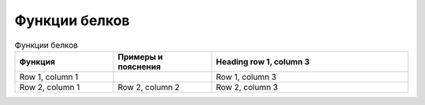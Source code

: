 Функции белков
======================

.. list-table:: Функции белков
   :widths: 25 25 50
   :header-rows: 1

   * - Функция
     - Примеры и пояснения
     - Heading row 1, column 3
   * - Row 1, column 1
     -
     - Row 1, column 3
   * - Row 2, column 1
     - Row 2, column 2
     - Row 2, column 3

